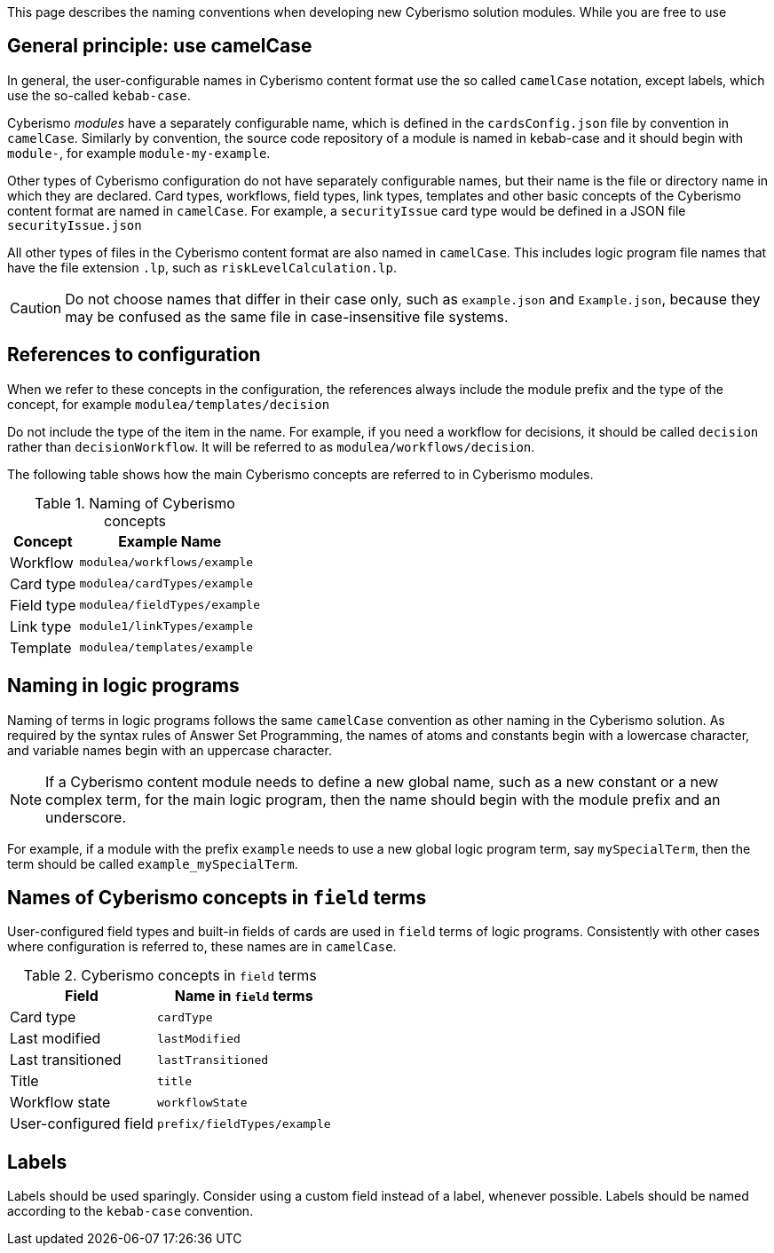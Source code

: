 This page describes the naming conventions when developing new Cyberismo solution modules. While you are free to use

== General principle: use camelCase

In general, the user-configurable names in Cyberismo content format use the so called `camelCase` notation, except labels, which use the so-called `kebab-case`.

Cyberismo _modules_ have a separately configurable name, which is defined in the `cardsConfig.json` file by convention in `camelCase`. Similarly by convention, the source code repository of a module is named in kebab-case and it should begin with `module-`, for example `module-my-example`.

Other types of Cyberismo configuration do not have separately configurable names, but their name is the file or directory name in which they are declared. Card types, workflows, field types, link types, templates and other basic concepts of the Cyberismo content format are named in `camelCase`. For example, a `securityIssue` card type would be defined in a JSON file `securityIssue.json`

All other types of files in the Cyberismo content format are also named in `camelCase`. This includes logic program file names that have the file extension `.lp`, such as `riskLevelCalculation.lp`.

CAUTION: Do not choose names that differ in their case only, such as `example.json` and `Example.json`, because they may be confused as the same file in case-insensitive file systems.

== References to configuration

When we refer to these concepts in the configuration, the references always include the module prefix and the type of the concept, for example `modulea/templates/decision`

Do not include the type of the item in the name. For example, if you need a workflow for decisions, it should be called `decision` rather than `decisionWorkflow`. It will be referred to as `modulea/workflows/decision`.

The following table shows how the main Cyberismo concepts are referred to in Cyberismo modules.

.Naming of Cyberismo concepts
[%autowidth]
|===
|Concept  |Example Name

|Workflow
|`modulea/workflows/example`
|Card type
|`modulea/cardTypes/example`
|Field type
|`modulea/fieldTypes/example`
|Link type
|`module1/linkTypes/example`
|Template
|`modulea/templates/example`
|===

== Naming in logic programs

Naming of terms in logic programs follows the same `camelCase` convention as other naming in the Cyberismo solution. As required by the syntax rules of Answer Set Programming, the names of atoms and constants begin with a lowercase character, and variable names begin with an uppercase character.

NOTE: If a Cyberismo content module needs to define a new global name, such as a new constant or a new complex term, for the main logic program, then the name should begin with the module prefix and an underscore.

For example, if a module with the prefix `example` needs to use a new global logic program term, say `mySpecialTerm`, then the term should be called `example_mySpecialTerm`.

== Names of Cyberismo concepts in `field` terms

User-configured field types and built-in fields of cards are used in `field` terms of logic programs. Consistently with other cases where configuration is referred to, these names are in `camelCase`.

.Cyberismo concepts in `field` terms
[%autowidth]
|===
|Field  |Name in `field` terms

|Card type
|`cardType`
|Last modified
|`lastModified`
|Last transitioned
|`lastTransitioned`
|Title
|`title`
|Workflow state
|`workflowState`
|User-configured field
|`prefix/fieldTypes/example`
|===

== Labels

Labels should be used sparingly. Consider using a custom field instead of a label, whenever possible. Labels should be named according to the `kebab-case` convention.
